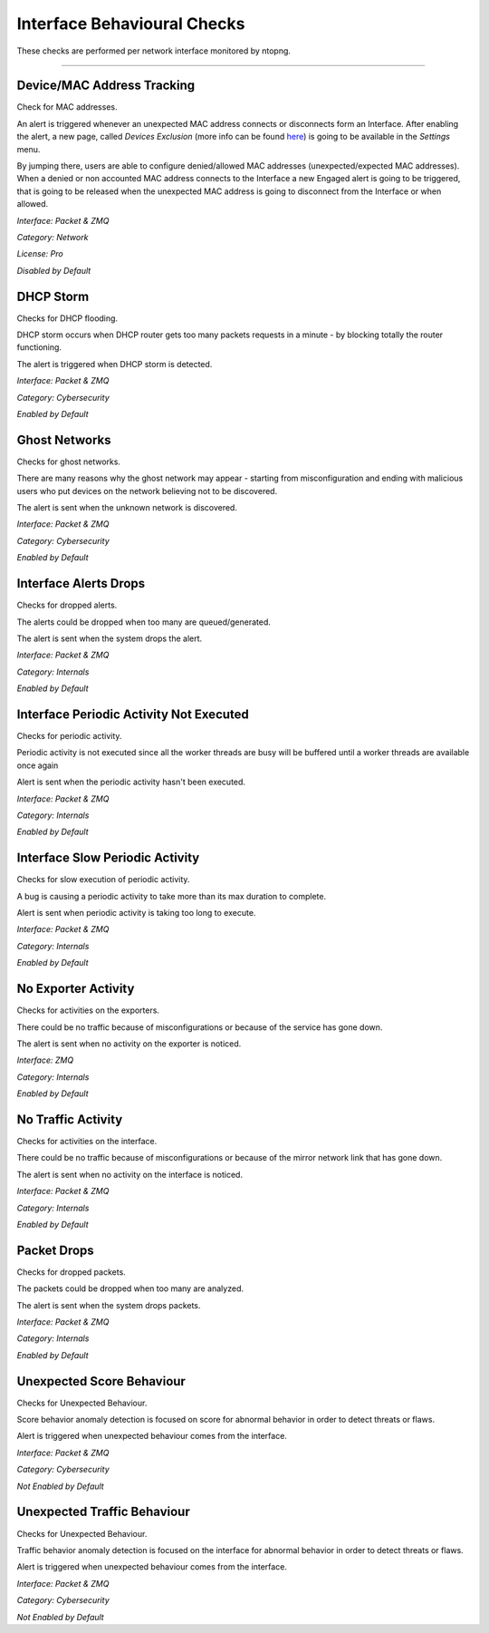 Interface Behavioural Checks
############################

These checks are performed per network interface monitored by ntopng.

____________________


**Device/MAC Address Tracking**
~~~~~~~~~~~~~~~~~~~~~~~~~~~~~~~
Check for MAC addresses.

An alert is triggered whenever an unexpected MAC address connects or disconnects form an Interface. After enabling the alert, a new page, called `Devices Exclusion` (more info can be found `here <../advanced_features/devices_exclusion.html>`_) is going to be available in the `Settings` menu. 

By jumping there, users are able to configure denied/allowed MAC addresses (unexpected/expected MAC addresses). When a denied or non accounted MAC address connects to the Interface a new Engaged alert is going to be triggered, that is going to be released when the unexpected MAC address is going to disconnect from the Interface or when allowed.  

*Interface: Packet & ZMQ*

*Category: Network*

*License: Pro*

*Disabled by Default*


**DHCP Storm**
~~~~~~~~~~~~~~

Checks for DHCP flooding.

DHCP storm occurs when DHCP router gets too many packets requests in a minute - by blocking totally the router functioning.

The alert is triggered when DHCP storm is detected.

*Interface: Packet & ZMQ*

*Category: Cybersecurity*

*Enabled by Default*


**Ghost Networks**
~~~~~~~~~~~~~~~~~~~~~~

Checks for ghost networks.

There are many reasons why the ghost network may appear - starting from misconfiguration and ending with malicious users who put devices on the network believing not to be discovered.

The alert is sent when the unknown network is discovered.

*Interface: Packet & ZMQ*

*Category: Cybersecurity*

*Enabled by Default*


**Interface Alerts Drops**
~~~~~~~~~~~~~~~~~~~~~~~~~~

Checks for dropped alerts.

The alerts could be dropped when too many are queued/generated.

The alert is sent when the system drops the alert.

*Interface: Packet & ZMQ*

*Category: Internals*

*Enabled by Default*


**Interface Periodic Activity Not Executed**
~~~~~~~~~~~~~~~~~~~~~~~~~~~~~~~~~~~~~~~~~~~~

Checks for periodic activity.

Periodic activity is not executed since all the worker threads are busy will be buffered until a worker threads are available once again

Alert is sent when the periodic activity hasn't been executed.

*Interface: Packet & ZMQ*

*Category: Internals*

*Enabled by Default*


**Interface Slow Periodic Activity**
~~~~~~~~~~~~~~~~~~~~~~~~~~~~~~~~~~~~

Checks for slow execution of periodic activity.

A bug is causing a periodic activity to take more than its max duration to complete.

Alert is sent when periodic activity is taking too long to execute. 

*Interface: Packet & ZMQ*

*Category: Internals*

*Enabled by Default*


**No Exporter Activity**
~~~~~~~~~~~~~~~~~~~~~~~

Checks for activities on the exporters.

There could be no traffic because of misconfigurations or because of the service has gone down.

The alert is sent when no activity on the exporter is noticed.

*Interface: ZMQ*

*Category: Internals*

*Enabled by Default*


**No Traffic Activity**
~~~~~~~~~~~~~~~~~~~~~~~

Checks for activities on the interface.

There could be no traffic because of misconfigurations or because of the mirror network link that has gone down.

The alert is sent when no activity on the interface is noticed.

*Interface: Packet & ZMQ*

*Category: Internals*

*Enabled by Default*


**Packet Drops**
~~~~~~~~~~~~~~~~

Checks for dropped packets.

The packets could be dropped when too many are analyzed.

The alert is sent when the system drops packets.

*Interface: Packet & ZMQ*

*Category: Internals*

*Enabled by Default*


**Unexpected Score Behaviour**
~~~~~~~~~~~~~~~~~~~~~~~~~~~~~~~~
Checks for Unexpected Behaviour.

Score behavior anomaly detection is focused on score for abnormal behavior in order to detect threats or flaws.
 
Alert is triggered when unexpected behaviour comes from the interface.

*Interface: Packet & ZMQ*

*Category: Cybersecurity*

*Not Enabled by Default*  


**Unexpected Traffic Behaviour**
~~~~~~~~~~~~~~~~~~~~~~~~~~~~~~~~
Checks for Unexpected Behaviour.

Traffic behavior anomaly detection is focused on the interface for abnormal behavior in order to detect threats or flaws.
 
Alert is triggered when unexpected behaviour comes from the interface.

*Interface: Packet & ZMQ*

*Category: Cybersecurity*

*Not Enabled by Default*  
